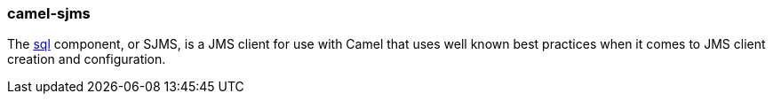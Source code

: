 ### camel-sjms

The http://camel.apache.org/sql-component.html[sql,window=_blank] component, or SJMS, 
is a JMS client for use with Camel that uses well known best practices when it comes to JMS client creation and configuration.


